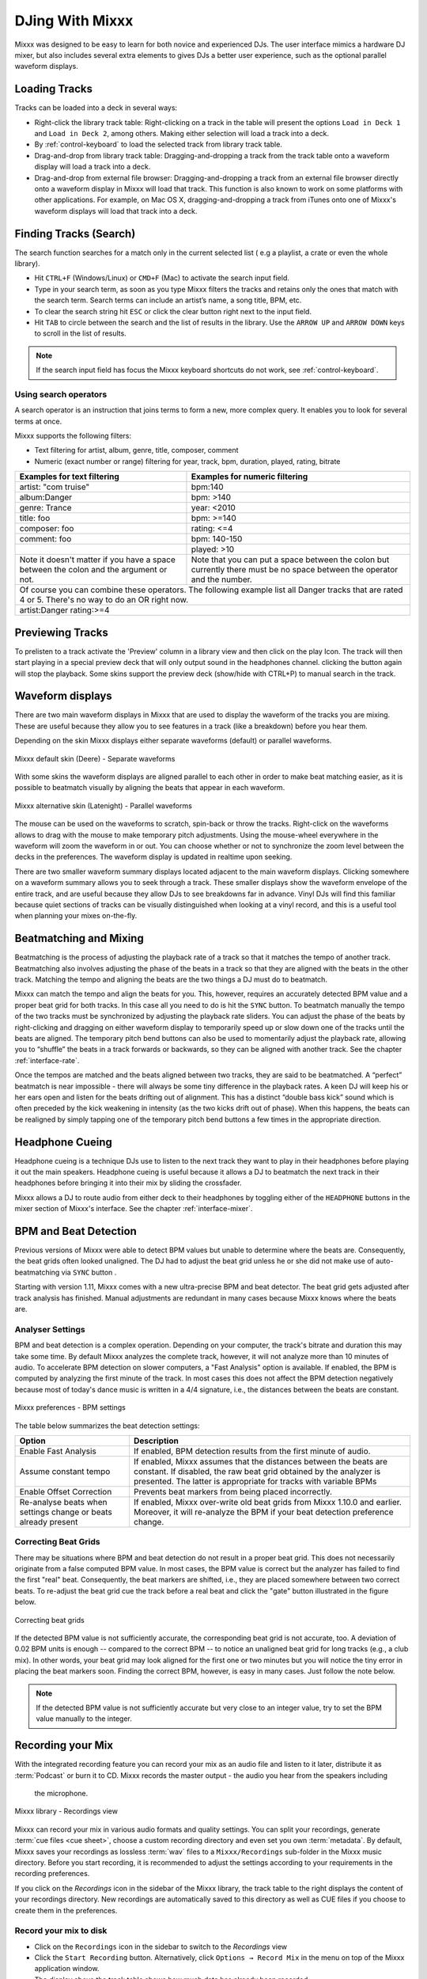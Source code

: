 DJing With Mixxx
****************

Mixxx was designed to be easy to learn for both novice and experienced DJs. The
user interface mimics a hardware DJ mixer, but also includes several extra
elements to gives DJs a better user experience, such as the optional parallel 
waveform displays.

.. _djing-loading-tracks:

Loading Tracks
==============

Tracks can be loaded into a deck in several ways:

* Right-click the library track table: Right-clicking on a track in the table
  will present the options ``Load in Deck 1`` and ``Load in Deck 2``, among
  others. Making either selection will load a track into a deck.
* By :ref:`control-keyboard` to load the selected track from library track table.  
* Drag-and-drop from library track table: Dragging-and-dropping a track from the
  track table onto a waveform display will load a track into a deck.
* Drag-and-drop from external file browser: Dragging-and-dropping a track from an
  external file browser directly onto a waveform display in Mixxx will load that
  track. This function is also known to work on some platforms with other
  applications. For example, on Mac OS X, dragging-and-dropping a track from iTunes
  onto one of Mixxx's waveform displays will load that track into a deck.

.. _djing-finding-tracks:

Finding Tracks (Search)
=======================

The search function searches for a match only in the current selected list ( e.g 
a playlist, a crate or even the whole library). 

* Hit ``CTRL+F`` (Windows/Linux) or ``CMD+F`` (Mac) to activate the search input field.
* Type in your search term, as soon as you type Mixxx filters the tracks and 
  retains only the ones that match with the search term. Search terms can include 
  an artist’s name, a song title, BPM, etc.
* To clear the search string hit ``ESC`` or click the clear button right next to 
  the input field.
* Hit ``TAB`` to circle between the search and the list of results in the library.
  Use the ``ARROW UP`` and ``ARROW DOWN`` keys to scroll in the list of results.
 
.. note:: If the search input field has focus the Mixxx keyboard shortcuts do not 
          work, see :ref:`control-keyboard`.

Using search operators
----------------------
A search operator is an instruction that joins terms to form a new, more complex 
query. It enables you to look for several terms at once.

Mixxx supports the following filters:

* Text filtering for artist, album, genre, title, composer, comment
* Numeric (exact number or range) filtering for year, track, bpm, duration, 
  played, rating, bitrate

+------------------------------------------+---------------------------------------+
| Examples for text filtering              | Examples for numeric filtering        |
+==========================================+=======================================+
| artist: "com truise"                     | bpm:140                               |
+------------------------------------------+---------------------------------------+
| album:Danger                             | bpm: >140                             |   
+------------------------------------------+---------------------------------------+
| genre: Trance                            | year: <2010                           |
+------------------------------------------+---------------------------------------+
| title: foo                               | bpm: >=140                            |
+------------------------------------------+---------------------------------------+
| composer: foo                            | rating: <=4                           |
+------------------------------------------+---------------------------------------+
| comment: foo                             | bpm: 140-150                          |
+------------------------------------------+---------------------------------------+
|                                          | played: >10                           |
+------------------------------------------+---------------------------------------+
| Note it doesn't matter if you have a     | Note that you can put a space between |
| space between the colon and the argument | the colon but currently there must be | 
| or not.                                  | no space between the operator and the |
|                                          | number.                               |
|                                          |                                       |
+------------------------------------------+---------------------------------------+
| Of course you can combine these operators.                                       |
| The following example list all Danger tracks that are rated 4 or 5.              |
| There's no way to do an OR right now.                                            |
+------------------------------------------+---------------------------------------+
| artist:Danger rating:>=4                                                         |
+------------------------------------------+---------------------------------------+

Previewing Tracks
=================

To prelisten to a track activate the 'Preview' column in a library view
and then click on the play Icon. The track will then start playing in a
special preview deck that will only output sound in the headphones channel.
clicking the button again will stop the playback. Some skins support the
preview deck (show/hide with CTRL+P) to manual search in the track.

.. _waveform-displays:

Waveform displays
=================

There are two main waveform displays in Mixxx that are used to display the
waveform of the tracks you are mixing. These are useful because they allow you to
see features in a track (like a breakdown) before you hear them.

Depending on the skin Mixxx displays either separate waveforms (default) or 
parallel waveforms.

.. figure:: ../_static/Mixxx-1.11-Deere-separate-waveform.png
   :align: center
   :width: 100%
   :figwidth: 100%
   :alt: Mixxx default skin (Deere) - Separate waveforms
   :figclass: pretty-figures

   Mixxx default skin (Deere) - Separate waveforms

With some skins the waveform displays are aligned parallel to each other in order to make 
beat matching easier, as it is possible to beatmatch visually by aligning the beats that
appear in each waveform.

.. figure:: ../_static/Mixxx-1.11-Latenight-parallel-waveform.png
   :align: center
   :width: 100%
   :figwidth: 100%
   :alt: Mixxx alternative skin (Latenight) - Parallel waveforms
   :figclass: pretty-figures

   Mixxx alternative skin (Latenight) - Parallel waveforms

The mouse can be used on the waveforms to scratch, spin-back or throw the tracks.
Right-click on the waveforms allows to drag with the mouse to make temporary pitch
adjustments. Using the mouse-wheel everywhere in the waveform will zoom the waveform 
in or out. You can choose whether or not to synchronize the zoom level between the 
decks in the preferences. The waveform display is updated in realtime upon seeking.

There are two smaller waveform summary displays located adjacent to the main waveform
displays. Clicking somewhere on a waveform summary allows you to seek through a track.
These smaller displays show the waveform envelope of the entire track, and are useful 
because they allow DJs to see breakdowns far in advance.  Vinyl DJs will find this 
familiar because quiet sections of tracks can be visually distinguished when looking 
at a vinyl record, and this is a useful tool when planning your mixes on-the-fly.

.. _beatmatching-and-mixing:

Beatmatching and Mixing
=======================

Beatmatching is the process of adjusting the playback rate of a track so that it
matches the tempo of another track. Beatmatching also involves adjusting the
phase of the beats in a track so that they are aligned with the beats in the
other track. Matching the tempo and aligning the beats are the two things a DJ
must do to beatmatch.

Mixxx can match the tempo and align the beats for you. This, however, requires
an accurately detected BPM value and a proper beat grid for both tracks. In this 
case all you need to do is hit the ``SYNC`` button. 
To beatmatch manually the tempo of the two tracks  must be synchronized by 
adjusting the playback rate sliders. You can adjust the phase of the beats by 
right-clicking and dragging on either waveform display to temporarily speed up 
or slow down one of the tracks until the beats are aligned. 
The temporary pitch bend buttons can also be used to momentarily adjust the 
playback rate, allowing you to “shuffle” the beats in a track forwards or 
backwards, so they can be aligned with another track. See the chapter 
:ref:`interface-rate`.

Once the tempos are matched and the beats aligned between two tracks, they are
said to be beatmatched. A “perfect” beatmatch is near impossible - there will
always be some tiny difference in the playback rates. A keen DJ will keep his or
her ears open and listen for the beats drifting out of alignment. This has a
distinct “double bass kick” sound which is often preceded by the kick weakening
in intensity (as the two kicks drift out of phase). When this happens, the beats
can be realigned by simply tapping one of the temporary pitch bend buttons a few
times in the appropriate direction.

Headphone Cueing
================

Headphone cueing is a technique DJs use to listen to the next track they want to
play in their headphones before playing it out the main speakers. Headphone cueing 
is useful because it allows a DJ to beatmatch the next track in their headphones 
before bringing it into their mix by sliding the crossfader.

Mixxx allows a DJ to route audio from either deck to their headphones by toggling 
either of the ``HEADPHONE`` buttons in the mixer section of Mixxx's
interface. See the chapter :ref:`interface-mixer`.

.. _djing-bpm-detection:

BPM and Beat Detection
======================

Previous versions of Mixxx were able to detect BPM values but unable to determine
where the beats are. Consequently, the beat grids often looked unaligned. 
The DJ had to adjust the beat grid unless he or she did not make use of 
auto-beatmatching via ``SYNC`` button .   

Starting with version 1.11, Mixxx comes with a new ultra-precise BPM and beat detector.
The beat grid gets adjusted after track analysis has finished. Manual 
adjustments are redundant in many cases because Mixxx knows where the beats are.

Analyser Settings
-------------------

BPM and beat detection is a complex operation. Depending on your computer, the track's bitrate and duration
this may take some time. By default Mixxx analyzes the complete track, however, it will not analyze more than
10 minutes of audio. To accelerate BPM detection on slower computers, a "Fast Analysis" option is available. 
If enabled, the BPM is computed by analyzing the first minute of the track. In most 
cases this does not affect the BPM detection negatively because most of today's dance music is written
in a 4/4 signature, i.e., the distances between the beats are constant. 
 
.. figure:: ../_static/Mixxx-1.11-Preferences-Beatdetection.png
   :align: center
   :width: 100%
   :figwidth: 100%
   :alt: Mixxx preferences - BPM settings
   :figclass: pretty-figures

   Mixxx preferences - BPM settings

The table below summarizes the beat detection settings:

+----------------------------------------+-------------------------------------------------------+
| Option                                 | Description                                           |
+========================================+=======================================================+
| Enable Fast Analysis                   | If enabled, BPM detection results from the first      |
|                                        | minute of audio.                                      |
+----------------------------------------+-------------------------------------------------------+
| Assume constant tempo                  | If enabled, Mixxx assumes that the distances between  |
|                                        | the beats are constant. If disabled, the raw beat grid| 
|                                        | obtained by the analyzer is presented. The latter is  | 
|                                        | appropriate for tracks with variable BPMs             |   
+----------------------------------------+-------------------------------------------------------+
| Enable Offset Correction               | Prevents beat markers from being placed incorrectly.  |
+----------------------------------------+-------------------------------------------------------+
| Re-analyse beats when settings         | If enabled, Mixxx over-write old beat grids from      |
| change or beats already present        | Mixxx 1.10.0 and earlier. Moreover, it will re-analyze|
|                                        | the BPM if your beat detection preference change.     |
|                                        |                                                       |
+----------------------------------------+-------------------------------------------------------+

Correcting Beat Grids
---------------------

There may be situations where BPM and beat detection do not result in a proper beat grid. This
does not necessarily originate from a false computed BPM value. In most cases, the BPM value 
is correct but the analyzer has failed to find the first "real" beat. Consequently, the beat markers 
are shifted, i.e., they are placed somewhere between two correct beats. To re-adjust the beat grid
cue the track before a real beat and click the "gate" button illustrated in the figure below.

.. figure:: ../_static/correcting_beat_grid.png
   :align: center
   :width: 60%
   :figwidth: 100%
   :alt: Mixxx preferences - Correcting beat grids
   :figclass: pretty-figures

   Correcting beat grids

If the detected BPM value is not sufficiently accurate, the corresponding beat grid is not accurate, too. A deviation of
0.02 BPM units is enough -- compared to the correct BPM --  to notice an unaligned beat grid for long tracks (e.g., a club mix).
In other words, your beat grid may look aligned for the first one or two minutes but you will notice the tiny error in placing
the beat markers soon. Finding the correct BPM, however, is easy in many cases. Just follow the note below.

.. note:: If the detected BPM value is not sufficiently accurate but very close to an integer value,
          try to set the BPM value manually to the integer. 

.. _djing-recording-your-mix:

Recording your Mix
==================

With the integrated recording feature you can record your mix as an audio file
and listen to it later, distribute it as :term:`Podcast` or burn it to CD.
Mixxx records the master output - the audio you hear from the speakers including
 the microphone.

.. figure:: ../_static/Mixxx-111-Library-Recordings.png
   :align: center
   :width: 85%
   :figwidth: 100%
   :alt: Mixxx library - Recordings view
   :figclass: pretty-figures

   Mixxx library - Recordings view

Mixxx can record your mix in various audio formats and quality settings. You can 
split your recordings, generate :term:`cue files <cue sheet>`, choose a custom 
recording directory and even set you own :term:`metadata`. By default, Mixxx 
saves your recordings as lossless :term:`wav` files to a ``Mixxx/Recordings`` 
sub-folder in the Mixxx music directory. Before you start recording, it is 
recommended to adjust the settings according to your requirements in the 
recording preferences.

If you click on the *Recordings* icon in the sidebar of the Mixxx library, the 
track table to the right displays the content of your recordings directory. New 
recordings are automatically saved to this directory as well as CUE files if you 
choose to create them in the preferences.

Record your mix to disk
-----------------------

* Click on the ``Recordings`` icon in the sidebar to switch to the *Recordings* 
  view
* Click the ``Start Recording`` button. Alternatively, click 
  ``Options → Record Mix`` in the menu on top of the Mixxx application window.
* The display above the track table shows how much data has already been 
  recorded.
* Perform your mix
* Click the ``Stop Recording`` button to stop the recording when the mix has 
  finished.

.. hint:: You can instantly use your recording as track in Mixxx. Simply 
          drag'n drop the track to a deck.

Burn you recorded mix to a CD/DVD
---------------------------------

* Select your recording in the *Recordings* view
* Right-click and select ``Open in File Browser`` to locate the file on your 
  disk
* Now burn the recording to a CD/DVD using a 3rd party program, for example 
  `CDBurnerXP <http://www.cdburnerxp.se/>`_ for Windows or 
  `Burn <http://burn-osx.sourceforge.net/>`_ for Mac OS X.

.. note:: Due to licensing restrictions, :term:`MP3` recording is not enabled 
          per default. In order to enable MP3 streaming you must install the 
          :term:`LAME` MP3 :term:`codec` yourself. Go to the chapter 
          :ref:`MP3 Streaming` for more informations.

.. _djing-auto-dj:

Using automatic mixing (Auto DJ)
================================

Auto DJ allows you to automatically load the next track from the Auto DJ playlist
when the current track is nearly finished, and crossfade into it.

.. figure:: ../_static/Mixxx-1.11-Library-Auto-DJ.png
   :align: center
   :width: 100%
   :figwidth: 100%
   :alt: Mixxx library - Auto DJ view
   :figclass: pretty-figures

   Mixxx library - Auto DJ view

The Auto DJ features in detail:

* Shuffle button - Shuffles the content of the Auto DJ playlist.
* Skip track button - Skips the next track in the Auto DJ playlist.
* Fade now button - Triggers the transition to the next track.
* Transition time spin-box - Determines the duration of the transition.
* Enable Auto DJ button - Toggles the Auto DJ mode on or off.

The ``Skip track`` and ``Fade now`` buttons are only accessible if the Auto DJ 
mode is enabled. The Search field in the upper left corner is disable in Auto DJ.

.. hint:: You can put a pause between two tracks that are automatically mixed by 
          using a negative value in the ``Transition time`` spin-box.

Loading tracks into Auto DJ
---------------------------

To be able to play tracks automatically, they must first be loaded into the Auto 
DJ playlist. The Auto DJ playlist is empty per default.

.. figure:: ../_static/Mixxx-1.11-Library-Add-to-Auto-DJ.png
   :align: center
   :width: 60%
   :figwidth: 100%
   :alt: Mixxx library - Adding a playlist to Auto DJ
   :figclass: pretty-figures

   Mixxx library - Adding a playlist to Auto DJ

There are several ways to load tracks into the Auto DJ:

* Select single or multiple tracks from the library, a regular playlist or crate 
  and drag them to the Auto DJ icon on the left.
* Select a regular playlist or crate, right-click with the mouse and select 
  ``Add to Auto DJ`` from the mouse menu. This adds all tracks to Auto DJ.
* While being in Auto DJ view, drag tracks from external file managers to the 
  Auto DJ icon in the sidebar.

Playing tracks in Auto DJ
-------------------------

Now that you have loaded tracks into the Auto DJ playlist, you can activate 
Auto DJ as follows:

* Click on the ``Auto DJ`` icon in the sidebar to switch to the *Auto DJ* view
* Click the ``Enable Auto DJ`` button
* The first tracks from your list are loaded into the decks and the playback 
  starts.
* Mixxx will continue to automatically  mix until the Auto DJ playlist 
  is empty.
* Click the ``Disable Auto DJ`` button to stop the automatic mixing.

